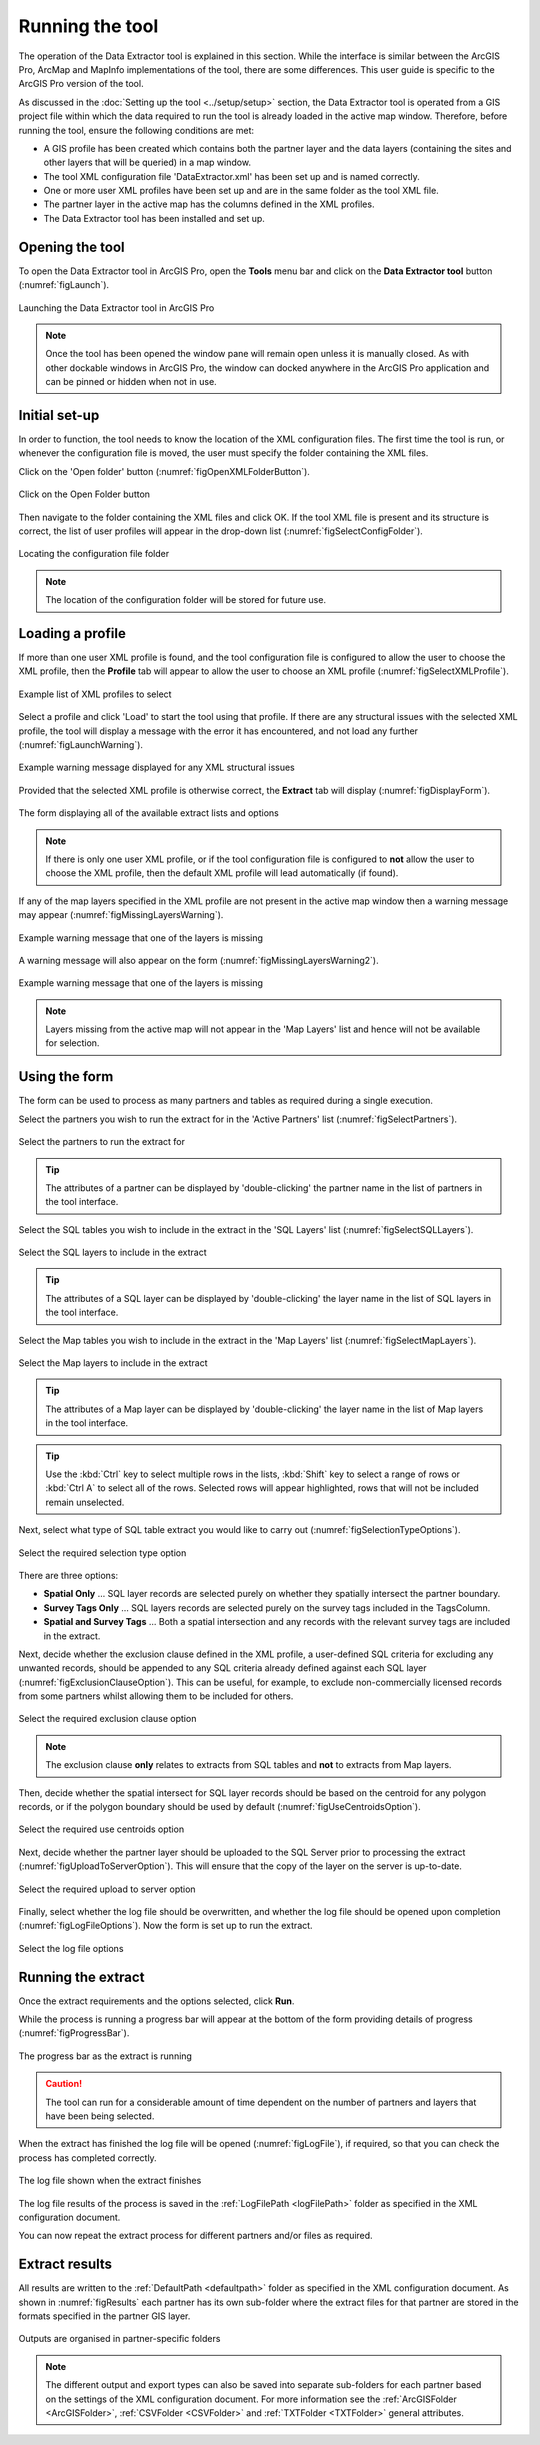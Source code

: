 .. index::
	single: Running the tool

****************
Running the tool
****************

The operation of the Data Extractor tool is explained in this section. While the interface is similar between the ArcGIS Pro, ArcMap and MapInfo implementations of the tool, there are some differences. This user guide is specific to the ArcGIS Pro version of the tool.

As discussed in the :doc:`Setting up the tool <../setup/setup>` section, the Data Extractor tool is operated from a GIS project file within which the data required to run the tool is already loaded in the active map window. Therefore, before running the tool, ensure the following conditions are met:

- A GIS profile has been created which contains both the partner layer and the data layers (containing the sites and other layers that will be queried) in a map window.
- The tool XML configuration file 'DataExtractor.xml' has been set up and is named correctly.
- One or more user XML profiles have been set up and are in the same folder as the tool XML file.
- The partner layer in the active map has the columns defined in the XML profiles.
- The Data Extractor tool has been installed and set up.

.. seealso::
	Please refer to the :doc:`Setting up the tool <../setup/setup>` section for further information about any of these requirements.


.. raw:: latex

   \newpage

.. index::
	single: Opening the form

Opening the tool
================

To open the Data Extractor tool in ArcGIS Pro, open the **Tools** menu bar and click on the **Data Extractor tool** button (:numref:`figLaunch`).

.. _figLaunch:

.. figure:: figures/LaunchExtractorTool.png
	:align: center

	Launching the Data Extractor tool in ArcGIS Pro


.. note::
	Once the tool has been opened the window pane will remain open unless it is manually closed. As with other dockable windows in ArcGIS Pro, the window can docked anywhere in the ArcGIS Pro application and can be pinned or hidden when not in use.


.. raw:: latex

   \newpage

.. index::
	single: Initial set-up

Initial set-up
==============

In order to function, the tool needs to know the location of the XML configuration files. The first time
the tool is run, or whenever the configuration file is moved, the user must specify the folder containing
the XML files.

Click on the 'Open folder' button (:numref:`figOpenXMLFolderButton`).

.. _figOpenXMLFolderButton:

.. figure:: figures/OpenXMLFolderButton.png
	:align: center

	Click on the Open Folder button


Then navigate to the folder containing the XML files and click OK. If the tool XML file is present and its
structure is correct, the list of user profiles will appear in the drop-down list (:numref:`figSelectConfigFolder`).

.. _figSelectConfigFolder:

.. figure:: figures/SelectConfigFolder.png
	:align: center

	Locating the configuration file folder


.. note::
	The location of the configuration folder will be stored for future use.


.. raw:: latex

   \newpage

.. index::
	single: Loading a profile

Loading a profile
=================

If more than one user XML profile is found, and the tool configuration file is configured to allow the user
to choose the XML profile, then the **Profile** tab will appear to allow the user to choose an XML profile (:numref:`figSelectXMLProfile`).

.. _figSelectXMLProfile:

.. figure:: figures/SelectXMLProfile.png
	:align: center

	Example list of XML profiles to select


Select a profile and click 'Load' to start the tool using that profile. If there are any structural issues
with the selected XML profile, the tool will display a message with the error it has encountered, and not
load any further (:numref:`figLaunchWarning`).

.. _figLaunchWarning:

.. figure:: figures/LaunchWarning.png
	:align: center

	Example warning message displayed for any XML structural issues


Provided that the selected XML profile is otherwise correct, the **Extract** tab will display 
(:numref:`figDisplayForm`).

.. _figDisplayform:

.. figure:: figures/DisplayForm.png
	:align: center
	:scale: 80

	The form displaying all of the available extract lists and options


.. note::
	If there is only one user XML profile, or if the tool configuration file is configured to **not** allow
	the user to choose the XML profile, then the default XML profile will lead automatically (if found).

.. raw:: latex

   \newpage

If any of the map layers specified in the XML profile are not present in the active map window then a warning message may appear (:numref:`figMissingLayersWarning`).

.. _figMissingLayersWarning:

.. figure:: figures/MissingLayersWarning.png
	:align: center

	Example warning message that one of the layers is missing


A warning message will also appear on the form (:numref:`figMissingLayersWarning2`).

.. _figMissingLayersWarning2:

.. figure:: figures/MissingLayersWarning2.png
	:align: center

	Example warning message that one of the layers is missing


.. note::
	Layers missing from the active map will not appear in the 'Map Layers' list and hence will not be available for selection.


.. raw:: latex

   \newpage

.. index::
	single: Using the form

Using the form
==============

The form can be used to process as many partners and tables as required during a single execution.

Select the partners you wish to run the extract for in the 'Active Partners' list (:numref:`figSelectPartners`).

.. _figSelectPartners:

.. figure:: figures/SelectPartners.png
	:align: center

	Select the partners to run the extract for


	.. tip::
		The attributes of a partner can be displayed by 'double-clicking' the partner name in the list of partners in the tool interface.


Select the SQL tables you wish to include in the extract in the 'SQL Layers' list (:numref:`figSelectSQLLayers`).

.. _figSelectSQLLayers:

.. figure:: figures/SelectSQLLayers.png
	:align: center

	Select the SQL layers to include in the extract

	.. tip::
		The attributes of a SQL layer can be displayed by 'double-clicking' the layer name in the list of SQL layers in the tool interface.


Select the Map tables you wish to include in the extract in the 'Map Layers' list (:numref:`figSelectMapLayers`).

.. _figSelectMapLayers:

.. figure:: figures/SelectMapLayers.png
	:align: center

	Select the Map layers to include in the extract

	.. tip::
		The attributes of a Map layer can be displayed by 'double-clicking' the layer name in the list of Map layers in the tool interface.


.. tip::
	Use the :kbd:`Ctrl` key to select multiple rows in the lists, :kbd:`Shift` key to select a range of rows or :kbd:`Ctrl A` to select all of the rows. Selected rows will appear highlighted, rows that will not be included remain unselected.


Next, select what type of SQL table extract you would like to carry out (:numref:`figSelectionTypeOptions`).

.. _figSelectionTypeOptions:

.. figure:: figures/SelectionTypeOptions.png
	:align: center

	Select the required selection type option

There are three options:

- **Spatial Only** ... SQL layer records are selected purely on whether they spatially intersect the partner boundary.
- **Survey Tags Only** ... SQL layers records are selected purely on the survey tags included in the TagsColumn.
- **Spatial and Survey Tags** ... Both a spatial intersection and any records with the relevant survey tags are included in the extract.


Next, decide whether the exclusion clause defined in the XML profile, a user-defined SQL criteria for excluding any unwanted records, should be appended to any SQL criteria already defined against each SQL layer (:numref:`figExclusionClauseOption`). This can be useful, for example, to exclude non-commercially licensed records from some partners whilst allowing them to be included for others.

.. _figExclusionClauseOption:

.. figure:: figures/ExclusionClauseOption.png
	:align: center

	Select the required exclusion clause option

	.. note::
		The exclusion clause **only** relates to extracts from SQL tables and **not** to extracts from Map layers.

Then, decide whether the spatial intersect for SQL layer records should be based on the centroid for any polygon records, or if the polygon boundary should be used by default (:numref:`figUseCentroidsOption`).

.. _figUseCentroidsOption:

.. figure:: figures/UseCentroidsOption.png
	:align: center

	Select the required use centroids option

Next, decide whether the partner layer should be uploaded to the SQL Server prior to processing the extract (:numref:`figUploadToServerOption`). This will ensure that the copy of the layer on the server is up-to-date.

.. _figUploadToServerOption:

.. figure:: figures/UploadToServerOption.png
	:align: center

	Select the required upload to server option

Finally, select whether the log file should be overwritten, and whether the log file should be opened upon completion (:numref:`figLogFileOptions`). Now the form is set up to run the extract.

.. _figLogFileOptions:

.. figure:: figures/LogFileOptions.png
	:align: center

	Select the log file options


.. raw:: latex

   \newpage

Running the extract
===================

Once the extract requirements and the options selected, click **Run**.

While the process is running a progress bar will appear at the bottom of the form providing details of progress (:numref:`figProgressBar`).

.. _figProgressBar:

.. figure:: figures/ProgressBar.png
	:align: center

	The progress bar as the extract is running


.. caution::
	The tool can run for a considerable amount of time dependent on the number of partners and layers that have been being selected.


When the extract has finished the log file will be opened (:numref:`figLogFile`), if required, so that you can check the process has completed correctly.

.. _figLogFile:

.. figure:: figures/LogFileExample.png
	:align: center

	The log file shown when the extract finishes

The log file results of the process is saved in the :ref:`LogFilePath <logFilePath>` folder as specified in the XML configuration document.


You can now repeat the extract process for different partners and/or files as required.


.. raw:: latex

   \newpage

.. index::
	single: Extraction results

Extract results
===============

All results are written to the :ref:`DefaultPath <defaultpath>` folder as specified in the XML configuration document. As shown in :numref:`figResults` each partner has its own sub-folder where the extract files for that partner are stored in the formats specified in the partner GIS layer.

.. _figResults:

.. figure:: figures/OutputFolderAnnotated.png
	:align: center

	Outputs are organised in partner-specific folders

.. note::
	The different output and export types can also be saved into separate sub-folders for each partner based on the settings of the XML configuration document. For more information see the :ref:`ArcGISFolder <ArcGISFolder>`, :ref:`CSVFolder <CSVFolder>` and :ref:`TXTFolder <TXTFolder>` general attributes.
